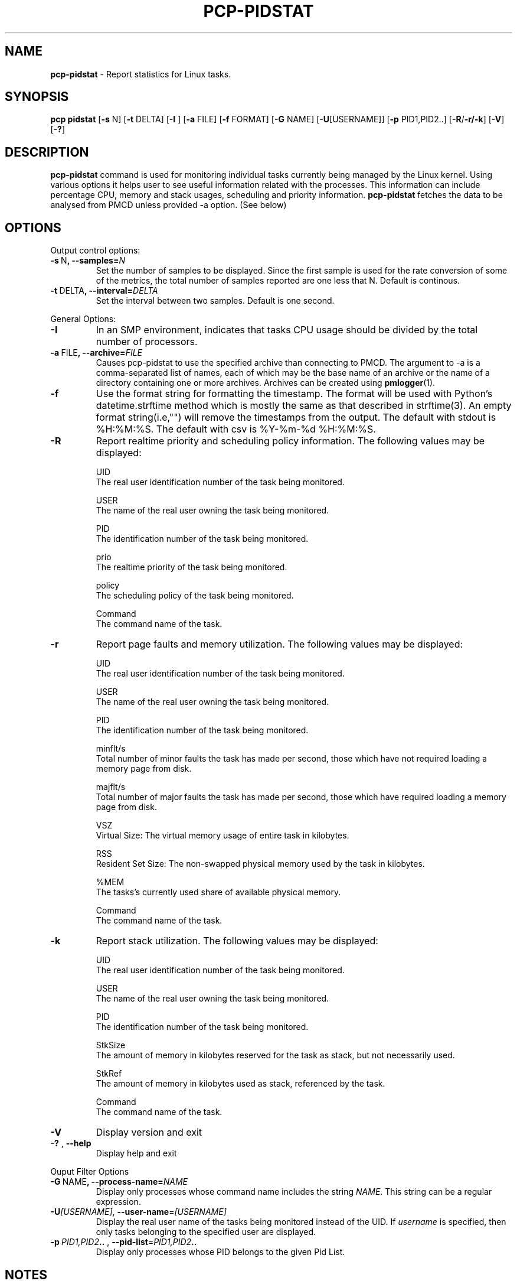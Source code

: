 .TH PCP-PIDSTAT 1 "PCP" "Performance Co-Pilot"
.SH NAME
\f3 pcp-pidstat\f1 \- Report statistics for Linux tasks.
.SH SYNOPSIS
\f3pcp\f1
\f3pidstat\f1
[\f3\-s\f1 N]
[\f3\-t\f1 DELTA]
[\f3\-I \f1]
[\f3\-a\f1 FILE]
[\f3\-f\f1 FORMAT]
[\f3\-G\f1 NAME]
[\f3\-U\f1[USERNAME]]
[\f3\-p\f1 PID1,PID2..]
[\f3\-R\f1/\f3\-r/\f3\-k\f1]
[\f3\-V\f1]
[\f3\-?\f1]

.SH DESCRIPTION
.B pcp-pidstat
command is used for monitoring individual tasks currently being managed by the Linux kernel. Using various options it helps user to see useful information related with the processes. This information can include percentage CPU, memory and stack usages, scheduling and priority information.
.BR pcp-pidstat
fetches the data to be analysed from PMCD unless provided \-a option. (See below)

.SH OPTIONS
Output control options:
.TP
.BR \-s \ N ", " \fB\-\-samples =\fIN\fR
Set the number of samples to be displayed.
Since the first sample is used for the rate conversion of some of the metrics, the total number of samples reported are one less that N. Default is continous.

.TP
.BR \-t \ DELTA ", " \fB\-\-interval =\fIDELTA\fR
Set the interval between two samples.
Default is one second.

.PP
General Options:

.TP
.BR \-I \fR
In  an  SMP environment, indicates that tasks CPU usage should be divided by the total number of processors.

.TP
.BR \-a \ FILE ", " \fB\-\-archive =\fIFILE\fR
Causes pcp\-pidstat to use the specified archive than connecting to PMCD. The argument to -a is a comma-separated
list of names, each of which may be the base name of an archive or the name of a directory containing one or more archives. Archives can be created using
.BR pmlogger (1)\.

.TP
.BR \-f \fR
Use the format string for formatting the timestamp. The format will be used with Python's datetime.strftime method which is mostly the same as that described
in strftime(3). An empty format string(i.e,"") will remove the timestamps from the output. The default with stdout is %H:%M:%S. The default with csv is %Y-%m-%d %H:%M:%S.

.TP
.BR \-R \fR
Report realtime priority and scheduling policy information.  The following values may be displayed:

UID
       The real user identification number of the task being monitored.

USER
       The name of the real user owning the task being monitored.

PID
       The identification number of the task being monitored.

prio
       The realtime priority of the task being monitored.

policy
       The scheduling policy of the task being monitored.

Command
       The command name of the task.

.TP
.BR \-r \fR
Report page faults and memory utilization. The following values may be displayed:

UID
       The real user identification number of the task being monitored.

USER
       The name of the real user owning the task being monitored.

PID
       The identification number of the task being monitored.

minflt/s
       Total number of minor faults the task has made per second, those which have not required loading a memory page from disk.

majflt/s
       Total number of major faults the task has made per second, those which have required loading a memory page from disk.

VSZ
       Virtual Size: The virtual memory usage of entire task in kilobytes.

RSS
       Resident Set Size: The non-swapped physical memory used by the task in kilobytes.

%MEM
       The tasks's currently used share of available physical memory.

Command
       The command name of the task.

.TP
.BR \-k \fR
Report stack utilization.  The following values may be displayed:

UID
      The real user identification number of the task being monitored.

USER
      The name of the real user owning the task being monitored.

PID
      The identification number of the task being monitored.

StkSize
      The amount of memory in kilobytes reserved for the task as stack, but not necessarily used.

StkRef
      The amount of memory in kilobytes used as stack, referenced by the task.

Command
      The command name of the task.

.TP
.BR \-V \fR
Display version and exit

.TP
.BR \-? " , " \fB\-\-help\fR
Display help and exit

.PP
Ouput Filter Options

.TP
.BR \-G \ NAME ", " \fB\-\-process-name =\fINAME\fR
Display only processes whose command name includes the string \fINAME\fR.  This string can be a regular expression.

.TP
.BR \-U\fI[USERNAME] ", " \fB\-\-user\-name =\fI[USERNAME]\fR
Display  the real user name of the tasks being monitored instead of the UID.  If \fIusername\fR is specified, then only tasks belonging to the specified user are displayed.

.TP
.BR \-p \ \fIPID1,PID2 .. " , " \fB\-\-pid-list =\fIPID1,PID2 ..\fR
Display only processes whose PID belongs to the given Pid List.

.SH NOTES
.B pcp-pidstat
is inspired by the
.BR pidstat (1)
command and aims to be command line and output compatible with it.

.PP
.SH "SEE ALSO"
.BR pcp (1),
.BR pidstat(1),
.BR PCPIntro (1),
.BR pmParseInterval (3)
and
.BR environ (7).
